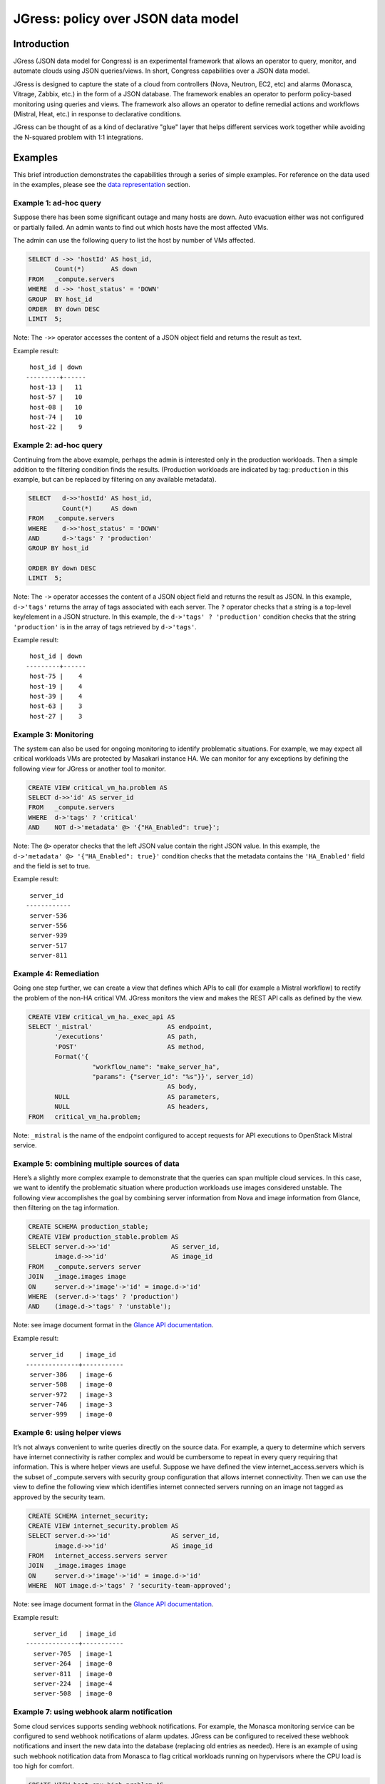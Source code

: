 ===================================
JGress: policy over JSON data model
===================================


Introduction
============
JGress (JSON data model for Congress) is an experimental framework that allows
an operator to query, monitor, and automate clouds using JSON queries/views.
In short, Congress capabilities over a JSON data model.

JGress is designed to capture the state of a cloud from controllers (Nova,
Neutron, EC2, etc) and alarms (Monasca, Vitrage, Zabbix, etc.) in the form of
a JSON database. The framework enables an operator to perform policy-based
monitoring using queries and views. The framework also allows an operator to
define remedial actions and workflows (Mistral, Heat, etc.) in response to
declarative conditions.

JGress can be thought of as a kind of declarative "glue" layer that helps
different services work together while avoiding the N-squared problem with
1:1 integrations.

.. _jgress_policy:

Examples
========
This brief introduction demonstrates the capabilities through a series of
simple examples. For reference on the data used in the examples,
please see the `data representation`_ section.

Example 1: ad-hoc query
-----------------------
Suppose there has been some significant outage and many hosts are down.
Auto evacuation either was not configured or partially failed. An admin wants
to find out which hosts have the most affected VMs.

The admin can use the following query to list the host by number of VMs
affected.

.. code-block:: sql

    SELECT d ->> 'hostId' AS host_id,
           Count(*)       AS down
    FROM   _compute.servers
    WHERE  d ->> 'host_status' = 'DOWN'
    GROUP  BY host_id
    ORDER  BY down DESC
    LIMIT  5;

Note:
The ``->>`` operator accesses the content of a JSON object field and returns
the result as text.

Example result:

::

     host_id | down
    ---------+------
     host-13 |   11
     host-57 |   10
     host-08 |   10
     host-74 |   10
     host-22 |    9

Example 2: ad-hoc query
-----------------------
Continuing from the above example, perhaps the admin is interested only in the
production workloads. Then a simple addition to the filtering condition finds
the results. (Production workloads are indicated by tag: ``production`` in this
example, but can be replaced by filtering on any available metadata).

.. code-block:: sql

    SELECT   d->>'hostId' AS host_id,
             Count(*)     AS down
    FROM   _compute.servers
    WHERE    d->>'host_status' = 'DOWN'
    AND      d->'tags' ? 'production'
    GROUP BY host_id

    ORDER BY down DESC
    LIMIT  5;

Note:
The ``->`` operator accesses the content of a JSON object field and returns the
result as JSON. In this example, ``d->'tags'`` returns the array of tags
associated with each server.
The ``?`` operator checks that a string is a top-level key/element in a JSON
structure. In this example, the ``d->'tags' ? 'production'`` condition checks
that the string ``'production'`` is in the array of tags retrieved by
``d->'tags'``.

Example result:

::

     host_id | down
    ---------+------
     host-75 |    4
     host-19 |    4
     host-39 |    4
     host-63 |    3
     host-27 |    3

Example 3: Monitoring
---------------------
The system can also be used for ongoing monitoring to identify problematic
situations. For example, we may expect all critical workloads VMs are protected
by Masakari instance HA. We can monitor for any exceptions by defining the
following view for JGress or another tool to monitor.

.. code-block:: sql

    CREATE VIEW critical_vm_ha.problem AS
    SELECT d->>'id' AS server_id
    FROM   _compute.servers
    WHERE  d->'tags' ? 'critical'
    AND    NOT d->'metadata' @> '{"HA_Enabled": true}';

Note:
The ``@>`` operator checks that the left JSON value contain the right JSON
value. In this example, the ``d->'metadata' @> '{"HA_Enabled": true}'``
condition checks that the metadata contains the ``'HA_Enabled'`` field and the
field is set to true.

Example result:

::

     server_id
    ------------
     server-536
     server-556
     server-939
     server-517
     server-811

Example 4: Remediation
----------------------

Going one step further, we can create a view that defines which APIs to call
(for example a Mistral workflow) to rectify the problem of the non-HA critical
VM. JGress monitors the view and makes the REST API calls as defined by the
view.

.. code-block:: sql

    CREATE VIEW critical_vm_ha._exec_api AS
    SELECT '_mistral'                    AS endpoint,
           '/executions'                 AS path,
           'POST'                        AS method,
           Format('{
                     "workflow_name": "make_server_ha",
                     "params": {"server_id": "%s"}}', server_id)
                                         AS body,
           NULL                          AS parameters,
           NULL                          AS headers,
    FROM   critical_vm_ha.problem;

Note:
``_mistral`` is the name of the endpoint configured to accept requests for
API executions to OpenStack Mistral service.

Example 5: combining multiple sources of data
---------------------------------------------
Here’s a slightly more complex example to demonstrate that the queries can span
multiple cloud services. In this case, we want to identify the problematic
situation where production workloads use images considered unstable. The
following view accomplishes the goal by combining server information from Nova
and image information from Glance, then filtering on the tag information.

.. code-block:: sql

    CREATE SCHEMA production_stable;
    CREATE VIEW production_stable.problem AS
    SELECT server.d->>'id'                AS server_id,
           image.d->>'id'                 AS image_id
    FROM   _compute.servers server
    JOIN   _image.images image
    ON     server.d->'image'->'id' = image.d->'id'
    WHERE  (server.d->'tags' ? 'production')
    AND    (image.d->'tags' ? 'unstable');

Note: see image document format in the `Glance API documentation
<https://developer.openstack.org/api-ref/image/v2/index.html?expanded=list-images-detail#id11>`_.

Example result:

::

     server_id    | image_id
    --------------+-----------
     server-386   | image-6
     server-508   | image-0
     server-972   | image-3
     server-746   | image-3
     server-999   | image-0

Example 6: using helper views
-----------------------------

It’s not always convenient to write queries directly on the source data. For
example, a query to determine which servers have internet connectivity is
rather complex and would be cumbersome to repeat in every query requiring that
information. This is where helper views are useful. Suppose we have defined the
view internet_access.servers which is the subset of _compute.servers with
security group configuration that allows internet connectivity. Then we can use
the view to define the following view which identifies internet connected
servers running on an image not tagged as approved by the security team.

.. code-block:: sql

    CREATE SCHEMA internet_security;
    CREATE VIEW internet_security.problem AS
    SELECT server.d->>'id'                AS server_id,
           image.d->>'id'                 AS image_id
    FROM   internet_access.servers server
    JOIN   _image.images image
    ON     server.d->'image'->'id' = image.d->'id'
    WHERE  NOT image.d->'tags' ? 'security-team-approved';

Note: see image document format in the `Glance API documentation
<https://developer.openstack.org/api-ref/image/v2/index.html?expanded=list-images-detail#id11>`_.

Example result:

::

      server_id   | image_id
    --------------+-----------
      server-705  | image-1
      server-264  | image-0
      server-811  | image-0
      server-224  | image-4
      server-508  | image-0

Example 7: using webhook alarm notification
-------------------------------------------
Some cloud services supports sending webhook notifications. For example, the
Monasca monitoring service can be configured to send webhook notifications of
alarm updates. JGress can be configured to received these webhook notifications
and insert the new data into the database (replacing old entries as needed).
Here is an example of using such webhook notification data from Monasca to flag
critical workloads running on hypervisors where the CPU load is too high for
comfort.

.. code-block:: sql

    CREATE VIEW host_cpu_high.problem AS
    SELECT server.d->>'id'            AS server_id,
           server.d->>'hostId'        AS host_id
    FROM   _compute.servers server
    JOIN   _monasca.webhook_alarms alarm
    ON     server.d->'OS-EXT-SRV-ATTR:hypervisor_hostname' IN
           (SELECT value->'dimensions'->'hostname'
            FROM   Jsonb_array_elements(alarm.d->'metrics'))
    WHERE  alarm.d->>'alarm_name' = 'high_cpu_load'
    AND    alarm.d->>'state' = 'ALARM';


Data representation
===================
The examples above use OpenStack Nova (compute service)
`API response data <https://developer.openstack.org/api-ref/compute/?expanded=list-servers-detailed-detail#id22>`_ on
servers, stored in a PostgreSQL
`JSONB <https://blog.2ndquadrant.com/nosql-postgresql-9-4-jsonb/>`_ column.

Each server is represented as a JSON document as provided by the Nova API.

Sample server data (simplified):

.. code-block:: json

    {
       "id":"server-134",
       "name":"server 134",
       "status":"ACTIVE",
       "tags":[
          "production",
          "critical"
       ],
       "hostId":"host-05",
       "host_status":"ACTIVE",
       "metadata":{
          "HA_Enabled":false
       },
       "tenant_id":"tenant-52",
       "user_id":"user-830"
    }

The ``_compute.servers`` table is the collection of all the JSON documents
representing servers, each document in a row with a column ``d`` containing the
document.

The content of each JSON document is accessible using the JSON operators
provided by PostgreSQL.

Additional data sources are available, each in the original format of the
source JSON API representation. To see all data sources available, use the
following ``\dn`` command in a ``psql`` console to list the schemas.


Sample policies
===============

Additional sample policies can be found here:

https://github.com/openstack/congress/tree/master/doc/source/user/jgress_sample_policies

Each policy can be imported using:

.. code-block:: console

    $ psql <connection_url> -f <policy_file.sql>


Connecting to PostgreSQL
========================
To interact with JGress data, connect to the JGress PostgreSQL database using
any compatible client. Examples include the command-line client ``psql``
and the browser-based client `pgweb <https://pgweb-demo.herokuapp.com/>`_.

For example, here is how to connect using psql:

.. code-block:: console

    $ psql postgresql://<user>:<password>@<host>/<jgress_database>

If on the controller node of a :ref:`devstack installation <devstack_install>`,
the default values are as follows:

.. code-block:: console

    $ psql postgresql://jgress_user:<password>@127.0.0.1/congress_json


Language reference
==================

* `PostgreSQL JSON syntax cheat sheet
  <https://hackernoon.com/how-to-query-jsonb-beginner-sheet-cheat-4da3aa5082a3>`_

* `PostgreSQL JSON operators and functions
  <https://www.postgresql.org/docs/9.6/functions-json.html>`_

* `PostgreSQL language reference
  <https://www.postgresql.org/docs/9.6/sql.html>`_
